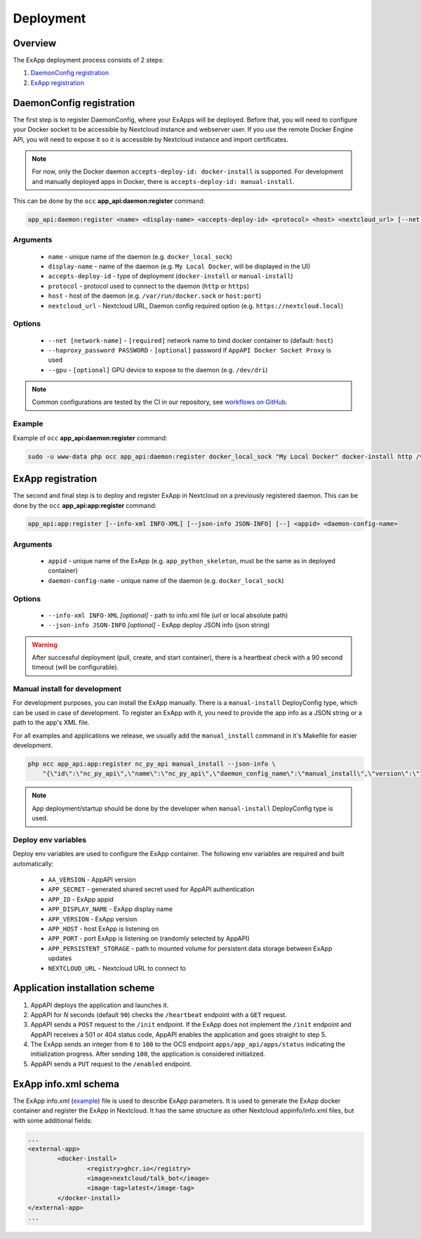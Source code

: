 .. _app_deployment:

Deployment
==========

Overview
--------

The ExApp deployment process consists of 2 steps:

1. `DaemonConfig registration`_
2. `ExApp registration`_

.. _occ_daemon_config_registration:

DaemonConfig registration
-------------------------

The first step is to register DaemonConfig, where your ExApps will be deployed.
Before that, you will need to configure your Docker socket to be accessible by Nextcloud instance and webserver user.
If you use the remote Docker Engine API, you will need to expose it so it is accessible by Nextcloud instance and import certificates.

.. note::
	For now, only the Docker daemon ``accepts-deploy-id: docker-install`` is supported.
	For development and manually deployed apps in Docker, there is ``accepts-deploy-id: manual-install``.

This can be done by the ``occ`` **app_api:daemon:register** command:

.. code-block:: bash

	app_api:daemon:register <name> <display-name> <accepts-deploy-id> <protocol> <host> <nextcloud_url> [--net NET] [--haproxy_password PASSWORD] [--]

Arguments
*********

	* ``name`` - unique name of the daemon (e.g. ``docker_local_sock``)
	* ``display-name`` - name of the daemon (e.g. ``My Local Docker``, will be displayed in the UI)
	* ``accepts-deploy-id`` - type of deployment (``docker-install`` or ``manual-install``)
	* ``protocol`` - protocol used to connect to the daemon (``http`` or ``https``)
	* ``host`` - host of the daemon (e.g. ``/var/run/docker.sock`` or ``host:port``)
	* ``nextcloud_url`` - Nextcloud URL, Daemon config required option (e.g. ``https://nextcloud.local``)

Options
*******

	* ``--net [network-name]``  - ``[required]`` network name to bind docker container to (default: ``host``)
	* ``--haproxy_password PASSWORD`` - ``[optional]`` password if ``AppAPI Docker Socket Proxy`` is used
	* ``--gpu`` - ``[optional]`` GPU device to expose to the daemon (e.g. ``/dev/dri``)

.. note::
	Common configurations are tested by the CI in our repository, see `workflows on GitHub <https://github.com/nextcloud/app_api/blob/main/.github/workflows/tests-deploy.yml>`_.

Example
*******

Example of ``occ`` **app_api:daemon:register** command:

.. code-block:: bash

	sudo -u www-data php occ app_api:daemon:register docker_local_sock "My Local Docker" docker-install http /var/run/docker.sock "https://nextcloud.local" --net nextcloud


ExApp registration
------------------

The second and final step is to deploy and register ExApp in Nextcloud on a previously registered daemon.
This can be done by the ``occ`` **app_api:app:register** command:

.. code-block:: bash

	app_api:app:register [--info-xml INFO-XML] [--json-info JSON-INFO] [--] <appid> <daemon-config-name>

Arguments
*********

	* ``appid`` - unique name of the ExApp (e.g. ``app_python_skeleton``, must be the same as in deployed container)
	* ``daemon-config-name`` - unique name of the daemon (e.g. ``docker_local_sock``)

Options
*******

	* ``--info-xml INFO-XML`` *[optional]* - path to info.xml file (url or local absolute path)
	* ``--json-info JSON-INFO`` *[optional]* - ExApp deploy JSON info (json string)

.. warning::
	After successful deployment (pull, create, and start container), there is a heartbeat check with a 90 second timeout (will be configurable).

Manual install for development
******************************

For development purposes, you can install the ExApp manually.
There is a ``manual-install`` DeployConfig type, which can be used in case of development.
To register an ExApp with it, you need to provide the app info as a JSON string or a path to the app's XML file.

For all examples and applications we release, we usually add the ``manual_install`` command in it's Makefile for easier development.

.. code-block::

	php occ app_api:app:register nc_py_api manual_install --json-info \
            "{\"id\":\"nc_py_api\",\"name\":\"nc_py_api\",\"daemon_config_name\":\"manual_install\",\"version\":\"1.0.0\",\"secret\":\"12345\",\"port\":$APP_PORT}" \

.. note::
	App deployment/startup should be done by the developer when ``manual-install`` DeployConfig type is used.

.. _ex_app_env_vars:

Deploy env variables
********************

Deploy env variables are used to configure the ExApp container.
The following env variables are required and built automatically:

	* ``AA_VERSION`` - AppAPI version
	* ``APP_SECRET`` - generated shared secret used for AppAPI authentication
	* ``APP_ID`` - ExApp appid
	* ``APP_DISPLAY_NAME`` - ExApp display name
	* ``APP_VERSION`` - ExApp version
	* ``APP_HOST`` - host ExApp is listening on
	* ``APP_PORT`` - port ExApp is listening on (randomly selected by AppAPI)
	* ``APP_PERSISTENT_STORAGE`` - path to mounted volume for persistent data storage between ExApp updates
	* ``NEXTCLOUD_URL`` - Nextcloud URL to connect to

Application installation scheme
-------------------------------

1. AppAPI deploys the application and launches it.
2. AppAPI for `N` seconds (default ``90``) checks the ``/heartbeat`` endpoint with a ``GET`` request.
3. AppAPI sends a ``POST`` request to the ``/init`` endpoint. If the ExApp does not implement the ``/init`` endpoint and AppAPI receives a 501 or 404 status code, AppAPI enables the application and goes straight to step 5.
4. The ExApp sends an integer from ``0`` to ``100`` to the OCS endpoint ``apps/app_api/apps/status`` indicating the initialization progress. After sending ``100``, the application is considered initialized.
5. AppAPI sends a ``PUT`` request to the ``/enabled`` endpoint.

ExApp info.xml schema
---------------------

The ExApp info.xml (`example <https://github.com/cloud-py-api/nc_py_api/blob/main/examples/as_app/talk_bot/appinfo/info.xml>`_) file is used to describe ExApp parameters.
It is used to generate the ExApp docker container and register the ExApp in Nextcloud.
It has the same structure as other Nextcloud appinfo/info.xml files, but with some additional fields:

.. code-block:: xml

	...
	<external-app>
		<docker-install>
			<registry>ghcr.io</registry>
			<image>nextcloud/talk_bot</image>
			<image-tag>latest</image-tag>
		</docker-install>
	</external-app>
	...
